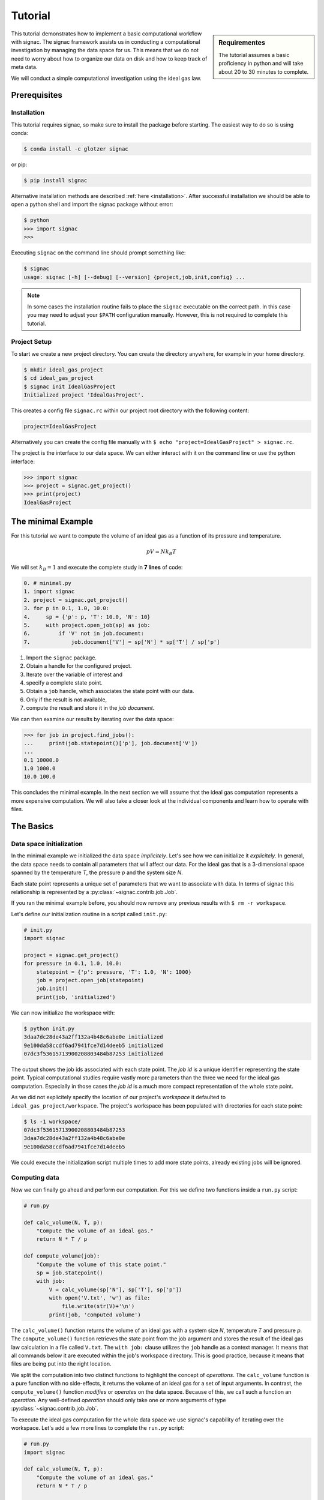 .. _tutorial:

========
Tutorial
========

.. sidebar:: Requirementes

    The tutorial assumes a basic proficiency in python and will take about 20 to 30 minutes to complete.

This tutorial demonstrates how to implement a basic computational workflow with signac.
The signac framework assists us in conducting a computational investigation by managing the data space for us.
This means that we do not need to worry about how to organize our data on disk and how to keep track of meta data.

We will conduct a simple computational investigation using the ideal gas law.

Prerequisites
=============

Installation
------------

This tutorial requires signac, so make sure to install the package before starting.
The easiest way to do so is using conda:

.. code-block:: bash

    $ conda install -c glotzer signac

or pip:

.. code-block:: bash

   $ pip install signac

Alternative installation methods are described :ref:`here <installation>`.
After successful installation we should be able to open a python shell and import the signac package without error:

.. code-block:: bash

    $ python
    >>> import signac
    >>>

Executing ``signac`` on the command line should prompt something like:

.. code-block:: bash

    $ signac
    usage: signac [-h] [--debug] [--version] {project,job,init,config} ...

.. note::

    In some cases the installation routine fails to place the ``signac`` executable on the correct path.
    In this case you may need to adjust your ``$PATH`` configuration manually.
    However, this is not required to complete this tutorial.

Project Setup
-------------

To start we create a new project directory.
You can create the directory anywhere, for example in your home directory.

.. code-block:: bash

    $ mkdir ideal_gas_project
    $ cd ideal_gas_project
    $ signac init IdealGasProject
    Initialized project 'IdealGasProject'.

This creates a config file ``signac.rc`` within our project root directory with the following content:

.. code-block:: bash

    project=IdealGasProject

Alternatively you can create the config file manually with ``$ echo "project=IdealGasProject" > signac.rc``.

The project is the interface to our data space.
We can either interact with it on the command line or use the python interface:

.. code-block:: python

    >>> import signac
    >>> project = signac.get_project()
    >>> print(project)
    IdealGasProject

The minimal Example
===================

For this tutorial we want to compute the volume of an ideal gas as a function of its pressure and temperature.

.. math::

    p V = N k_B T

We will set :math:`k_B=1` and execute the complete study in **7 lines** of code:

.. code-block:: python

    0. # minimal.py
    1. import signac
    2. project = signac.get_project()
    3. for p in 0.1, 1.0, 10.0:
    4.     sp = {'p': p, 'T': 10.0, 'N': 10}
    5.     with project.open_job(sp) as job:
    6.         if 'V' not in job.document:
    7.             job.document['V'] = sp['N'] * sp['T'] / sp['p']

1. Import the ``signac`` package.
2. Obtain a handle for the configured project.
3. Iterate over the variable of interest and
4. specify a complete state point.
5. Obtain a ``job`` handle, which associates the state point with our data.
6. Only if the result is not available,
7. compute the result and store it in the *job document*.

We can then examine our results by iterating over the data space:

.. code-block:: python

    >>> for job in project.find_jobs():
    ...     print(job.statepoint()['p'], job.document['V'])
    ...
    0.1 10000.0
    1.0 1000.0
    10.0 100.0

This concludes the minimal example.
In the next section we will assume that the ideal gas computation represents a more expensive computation.
We will also take a closer look at the individual components and learn how to operate with files.

The Basics
==========

Data space initialization
-------------------------

In the minimal example we initialized the data space *implicitely*.
Let's see how we can initialize it *explicitely*.
In general, the data space needs to contain all parameters that will affect our data.
For the ideal gas that is a 3-dimensional space spanned by the temperature *T*, the pressure *p* and the system size *N*.

Each state point represents a unique set of parameters that we want to associate with data.
In terms of signac this relationship is represented by a :py:class:`~signac.contrib.job.Job`.

If you ran the minimal example before, you should now remove any previous results with ``$ rm -r workspace``.

Let's define our initialization routine in a script called ``init.py``:

.. code-block:: python

    # init.py
    import signac

    project = signac.get_project()
    for pressure in 0.1, 1.0, 10.0:
        statepoint = {'p': pressure, 'T': 1.0, 'N': 1000}
        job = project.open_job(statepoint)
        job.init()
        print(job, 'initialized')

We can now initialize the workspace with:

.. code-block:: bash

    $ python init.py
    3daa7dc28de43a2ff132a4b48c6abe0e initialized
    9e100da58ccdf6ad7941fce7d14deeb5 initialized
    07dc3f53615713900208803484b87253 initialized

The output shows the job ids associated with each state point.
The *job id* is a unique identifier representing the state point.
Typical computational studies require vastly more parameters than the three we need for the ideal gas computation.
Especially in those cases the *job id* is a much more compact representation of the whole state point.

As we did not explicitely specify the location of our project's *workspace* it defaulted to ``ideal_gas_project/workspace``.
The project's workspace has been populated with directories for each state point:

.. code-block:: bash

   $ ls -1 workspace/
   07dc3f53615713900208803484b87253
   3daa7dc28de43a2ff132a4b48c6abe0e
   9e100da58ccdf6ad7941fce7d14deeb5

We could execute the initialization script multiple times to add more state points, already existing jobs will be ignored.

Computing data
--------------

Now we can finally go ahead and perform our computation.
For this we define two functions inside a ``run.py`` script:

.. code-block:: python

    # run.py

    def calc_volume(N, T, p):
        "Compute the volume of an ideal gas."
        return N * T / p

    def compute_volume(job):
        "Compute the volume of this state point."
        sp = job.statepoint()
        with job:
            V = calc_volume(sp['N'], sp['T'], sp['p'])
            with open('V.txt', 'w') as file:
                file.write(str(V)+'\n')
            print(job, 'computed volume')

The ``calc_volume()`` function returns the volume of an ideal gas with a system size *N*, temperature *T* and pressure *p*.
The ``compute_volume()`` function retrieves the state point from the job argument and stores the result of the ideal gas law calculation in a file called ``V.txt``.
The ``with job:`` clause utilizes the ``job`` handle as a context manager.
It means that all commands below it are executed within the job's workspace directory.
This is good practice, because it means that files are being put into the right location.

We split the computation into two distinct functions to highlight the concept of *operations*.
The ``calc_volume`` function is a pure function with no side-effects, it returns the volume of an ideal gas for a set of input arguments.
In contrast, the ``compute_volume()`` function *modifies* or *operates* on the data space.
Because of this, we call such a function an *operation*.
Any well-defined *operation* should only take one or more arguments of type :py:class:`~signac.contrib.job.Job`.

To execute the ideal gas computation for the whole data space we use signac's capability of iterating over the workspace.
Let's add a few more lines to complete the ``run.py`` script:

.. code-block:: python

    # run.py
    import signac

    def calc_volume(N, T, p):
        "Compute the volume of an ideal gas."
        return N * T / p

    def compute_volume(job):
        "Compute the volume of this state point."
        sp = job.statepoint()
        with job:
            V = calc_volume(sp['N'], sp['T'], sp['p'])
            with open('V.txt', 'w') as file:
                file.write(str(V)+'\n')
            print(job, 'computed volume')

    project = signac.get_project()
    for job in project.find_jobs():
        compute_volume(job)

We are now ready to execute:

.. code-block:: bash

    $ python run.py
    07dc3f53615713900208803484b87253 computed volume
    3daa7dc28de43a2ff132a4b48c6abe0e computed volume
    9e100da58ccdf6ad7941fce7d14deeb5 computed volume

And we can verify that we actually stored data:

.. code-block:: bash

    $ cat workspace/07dc3f53615713900208803484b87253/V.txt
    100.0

Analyzing data
--------------

Let's examine the results of our computation, by adding an ``examine.py`` script to our project:

.. code-block:: python

    # examine.py
    import signac

    def get_volume(job):
        "Return the computed volume for this job."
        with open(job.fn('V.txt')) as file:
            return float(file.read())

    project = signac.get_project()
    print('p    V')
    for job in project.find_jobs():
        p = job.statepoint()['p']
        V = get_volume(job)
        print('{:04.1f} {}'.format(p, V))

We use the :py:meth:`~signac.contrib.job.Job.fn` function to prepend our filename with the associated workspace path.
Executing this script will print the results to screen:

.. code-block:: bash

   $ python examine.py
   p    V
   00.1 10000.0
   01.0 1000.0
   10.0 100.0

We see that increasing the pressure reduces the volume linearly, exactly what we expect from an ideal gas.
Ordering the output if necessary and/or plotting it is left as an exercise to the reader.

The job document
----------------

So far we have stored the results of our computation in a file.
This is a very viable option, however in this case, as shown in the minimal example, we could also use the *job document*.
The *job document* is a JSON dictionary associated with each job designed to store lightweight data.

To use the job document instead of a file, we need to modify our operation function:

.. code-block:: python

    def compute_volume(job):
        sp = job.statepoint()
        with job:
            V = calc_volume(sp['N'], sp['T'], sp['N'])
            job.document['V'] = V                         # <-- new line
            with open('V.txt', 'w') as file:
                file.write(str(V)+'\n')
            print(job, 'computed volume')

We keep the now redundant writing to the ``V.txt`` file for the sake of being able to demonstrate how to work with files in other parts of the tutorial.

However we can get rid of the ``get_volume()`` function and retrieve the value directly:

.. code-block:: python

    # examine.py
    import signac
    project = signac.get_project()
    print('p    V')
    for job in project.find_jobs():
        p = job.statepoint()['p']
        V = job.document['V']
        print('{:04.1f} {}'.format(p, V))

.. tip::

  If we wanted to make our result display less prone to missing values, we could write ``V = job.document.get('V')`` instead, which will return ``None`` or any other value specified by an optional second argument, in case that the value is missing.

That's it.
We successfully created a well-defined data space for our ideal gas computer experiment.
In the next section we will complete our workflow to make it more flexible.

A complete Workflow
===================

Classification
--------------

Let's imagine we are still not convinced of the relationship that we just "discovered" and want to add a few more state points.
We can do so by modifying the ``init.py`` script:

.. code-block:: python

    # init.py
    import signac
    import numpy as np                            # <-- importing numpy

    project = signac.get_project()
    for pressure in np.linspace(0.1, 10.0, 10):   # <-- using linspace()
        statepoint = {'p': pressure, 'T': 10.0, 'N': 10}
        job = project.open_job(statepoint)
        job.init()
        print(job, 'initialized')

Running ``$ python init.py`` again will initialize a few more state points, but now we have a problem.
If we were not using the ideal gas law, but a more expensive simulation we would want to skip all state points that have already been computed.

One way is to add a simple check to our ``run.py`` script:


.. code-block:: python

      for job in project.find_jobs():
          if 'V' not in job.document:
              compute_volume(job)

.. tip::

      Use :py:meth:`~signac.contrib.job.Job.isfile` to implement the same check for the file solution:

      .. code-block:: python

          for job in project.find_jobs():
              if not job.isfile('V.txt'):
                  compute_volume(job)

It would be even better if we could get an overview of which state points have been computed and which not.
We call this a project's *status*.

For this purpose we classify each *job* by attaching labels.
We label our *jobs* based on certain conditions with a ``classify()`` generator function:

.. code-block:: python

      def classify(job):
          yield 'init'
          if 'V' in job.document:
              yield 'volume-computed'

Our classifier will always yield the ``init`` label, but the ``volume-computed`` label is only yielded if the result has already been computed.
We can then embed this function in a ``project.py`` script to view our project's status:

.. code-block:: python

    # project.py
    import signac

    def classify(job):
        yield 'init'
        if 'V' in job.document:
            yield 'volume-computed'

    if __name__ == '__main__':
        project = signac.get_project()
        print(project)

        for job in project.find_jobs():
            labels = ','.join(classify(job))
            p = '{:04.1f}'.format(job.statepoint()['p'])
            print(job, p, labels)

Executing this script should show us that the state points that we initialized earlier have been evaluated, but the new ones have not:

.. code-block:: bash

    $ python project.py
    07dc3f53615713900208803484b87253 10.0 init,volume-computed
    14ba699529683f7132c863c51facc79c 04.5 init
    184f2b7e8eadfcbc9f7c4b6638db3c43 07.8 init
    30e9e87d9ae2931df88787e105506cb2 05.6 init
    3daa7dc28de43a2ff132a4b48c6abe0e 00.1 init,volume-computed
    474778977e728a74b4ebc2e14221bef6 03.4 init
    6869bef5f259337db37b11dec88f6fab 06.7 init
    9100165ad7753e91804f1eb875ea0b69 01.2 init
    957349e42149cea3b0362226535a3973 08.9 init
    9e100da58ccdf6ad7941fce7d14deeb5 01.0 init,volume-computed
    b0dd91c4755b81b47becf83e6fb22413 02.3 init

We can use the classification to control the execution in ``run.py``:

.. code-block:: python

    # run.py
    import signac
    from project import classify

    # ...

    for job in project.find_jobs():
        if 'volume-computed' not in classify(job):
            compute_volume(job)

This ensures that we only execute ``compute_volume()`` for the 8 new state points:

.. code-block:: bash

    $ python run.py
    14ba699529683f7132c863c51facc79c computed volume
    184f2b7e8eadfcbc9f7c4b6638db3c43 computed volume
    30e9e87d9ae2931df88787e105506cb2 computed volume
    474778977e728a74b4ebc2e14221bef6 computed volume
    6869bef5f259337db37b11dec88f6fab computed volume
    9100165ad7753e91804f1eb875ea0b69 computed volume
    957349e42149cea3b0362226535a3973 computed volume
    b0dd91c4755b81b47becf83e6fb22413 computed volume


Determining the next operation
------------------------------

In an effort to make our workflow high-performance cluster compatible we split the definition of operations and the execution into two different modules.
We move the ``calc_volume()`` and ``compute_volume()`` functions into an ``operations.py`` module:

.. code-block:: python

    # operations.py
    def calc_volume(N, T, p):
        "Compute the volume of an ideal gas."
        return N * T / p

    def compute_volume(job):
        "Compute the volume of this state point."
        sp = job.statepoint()
        with job:
            V = calc_volume(sp['N'], sp['T'], sp['p'])
            job.document['V'] = V
            print(job, 'computed volume')

We then determine the next operation explicitly by adding a ``next_operation()`` function in the ``project.py`` module:

.. code-block:: python

    # project.py

    # ...

    def next_operation(job):
        if 'volume-computed' not in classify(job):
            return 'compute_volume'

And use its result to control the execution in the ``run.py`` script:

.. code-block:: python

    # run.py
    import signac
    import operations
    from project import next_operation

    project = signac.get_project()
    for job in project.find_jobs():
        next_op = next_operation(job)
        if next_op is not None:
            func = getattr(operations, next_op)
            func(job)

The ``func`` variable contains a reference to a function defined in the ``operations.py`` module with the same name as our *next operation*.
In other words, we can execute any function defined in the ``operations.py`` module by returning its name in the ``next_operation()`` function.

.. tip::

    Specify the output verbosity with the :py:mod:`logging` module, for example by adding the following lines to the ``run.py`` script:

    .. code-block:: python

        import logging
        logging.basicConfig(level=logging.INFO)

Summary
-------

This completes the workflow that we wanted to implement.
We created the following layout:

  * ``init.py``: Initialize the project's data space.
  * ``project.py``: Implements classification and project workflow logic.
  * ``operations.py``: Implements how we operate on the projects' data space.
  * ``run.py``: Execution of said operations.
  * ``examine.py``: Aggregates and prints results to screen.


.. tip::

    **Don't hesitate to implement lightweight operations directly!**

    The minimal example implements almost **the complete workflow in 7 lines** of code.


Views and Indexing
==================

Views
-----

Sometimes we want to examine our data on the file system directly.
However the file paths within the workspace are obfuscated by the *job id*.
The solution is to use *views*, which are human-readable, but maximal compact hierarchical links to our data space.

To create a view we simply execute:

.. code-block:: python

    >>> import signac
    >>> project = signac.get_project()
    >>> project.create_view()

This creates a directory called ``view`` which contains the view links:

.. code-block:: bash

    ls view/p
    0.1  1.0  10.0  1.2  2.3  3.4  4.5  5.6  6.7  7.8  8.9

This allows us to examine the data with human-readable path names:

.. code-block:: bash

    cat view/p/10.0/V.txt
    100.0

.. note::

    The actual file paths will slightly differ because of floating point precision.

Sometimes it is advantageous to implement your own view routine.
This is an example for a flat linked view:

.. code-block:: python

    # create_flat_view.py
    import os
    import signac

    project = signac.get_project()
    variables = project.find_variable_parameters()[0]
    for job in project.find_jobs():
        name = '_'.join('{}_{}'.format(p, job.statepoint()[p])
                        for p in variables)
        os.symlink(job.fn('V.txt'), name + '_V.txt')

The :py:meth:`~signac.contrib.project.Project.find_variable_parameters` method returns a hierarchical list of all varying parameters.
In our case this is only the pressure *p*.

Executing this, will create multiple symbolic links pointing to the source files with a parameter-based, human-readable name:

.. code-block:: bash

    $ python create_flat_view.py
    $ ls -1 *.txt
    p_0.1_V.txt
    p_10.0_V.txt
    # ...

Indexing
--------

A index is a complete record of the data and its associated metadata within our project's data space.
To create an index, we need to crawl through the project's data space.
To do so, we can either specialize a :py:class:`~signac.contrib.crawler.SignacProjectCrawler` or call the :py:meth:`~signac.Project.index` method.
Let's implement a ``create_index.py`` script:

.. code-block:: python

    # create_index.py
    import signac

    project = signac.get_project()
    for doc in project.index():
        print(doc)

If we used the *job document* for data storage this will immediately generate an index of our data:

.. code-block:: bash

    $ python create_index.py
    {'signac_id': '474778977e728a74b4ebc2e14221bef6', 'format': None, 'V': 294.1176470588235, 'statepoint': {'T': 1.0, 'N': 1000, 'p': 3.4000000000000004}, '_id': '474778977e728a74b4ebc2e14221bef6'}
    {'signac_id': '184f2b7e8eadfcbc9f7c4b6638db3c43', 'format': None, 'V': 128.2051282051282, 'statepoint': {'T': 1.0, 'N': 1000, 'p': 7.800000000000001}, '_id': '184f2b7e8eadfcbc9f7c4b6638db3c43'}
    {'signac_id': '3daa7dc28de43a2ff132a4b48c6abe0e', 'format': None, 'V': 10000.0, 'statepoint': {'T': 1.0, 'N': 1000, 'p': 0.1}, '_id': '3daa7dc28de43a2ff132a4b48c6abe0e'}
    # ...

If we used text files to store data we need to additionally specify the format of those file to make them *indexable*.
In general, any python class may be a format definition, however optimally a format class provides a file-like interface.
An example for such a format class is the :py:class:`~signac.contrib.formats.TextFile` class.
We will specify that in addition to the *job documents* all files named ``V.txt`` within our data space are to be indexed as *TextFiles*:

.. code-block:: python

    # create_index.py
    import signac
    from signac.contrib.formats import TextFile

    project = signac.get_project()
    for doc in project.index({'.*/V\.txt': TextFile}):
        print(doc)

The regular expression ``.*/V\.txt`` specifies that all files ending in ``V.txt`` are to be indexed, that would include sub-directories!

Using a master crawler
----------------------

A master crawler uses other other crawlers to compile a combined master index of one or more data spaces.
This allows you to expose your project data to you and everyone else who has access to the index.

To expose the project to a :py:class:`~signac.contrib.crawler.MasterCrawler` we need to create an :ref:`access module <signac-access>`.
For signac projects this is simplified by using the :py:meth:`~signac.contrib.project.Project.create_access_module` method.
Let's create the access module by adding the following commands to the ``create_index.py`` script:

.. code-block:: python

    # create_index.py
    # ...
    try:
        project.create_access_module({'.*/V\.txt': TextFile})
    except OSError:
        print("Access module already exists!")

This will create a ``signac_access.py`` module in the project's root directory, which will look like this:

.. code-block:: bash

    #!/usr/bin/env python
    # -*- coding: utf-8 -*-
    import os

    from signac.contrib.crawler import SignacProjectCrawler
    from signac.contrib.formats import TextFile
    from signac.contrib.crawler import MasterCrawler


    class IdealGasProjectCrawler(SignacProjectCrawler):
        pass
    IdealGasProjectCrawler.define('.*/V\.txt', TextFile)


    def get_crawlers(root):
        return {'main': IdealGasProjectCrawler(os.path.join(root, 'workspace'))}


    if __name__ == '__main__':
        master_crawler = MasterCrawler('.')
        for doc in master_crawler.crawl(depth=1):
            print(doc)

The ``signac_access.py`` module defines a specific crawler for this project, which can be further specialized.

A master crawler will search for modules like this, imports them and then executes all crawlers defined in the ``get_crawlers()`` function.
By modifying the access module, you can control exactly what data is exposed to a master crawler.

.. note::

    The expression ``if __name__ == '__main__':`` is only True if the script is directly executed and not imported from another script.
    This means the commands below it have no relevance with regards to the script's function as access module.
    The commands are there to allow immediate testing.

Fetch data via index
--------------------

Data, which was indexed with a :py:class:`~signac.contrib.crawler.MasterCrawler` can be seamlessly fetched using the signac :py:func:`~signac.fetch` and :py:func:`~signac.fetch_one` functions.
Let's test this!

First we create a script to compile a master index in JSON format:

.. code-block:: python

    # create_master_index.py
    import json
    from signac.contrib.crawler import MasterCrawler

    master_crawler = MasterCrawler('.')
    for doc in master_crawler.crawl(depth=1)
        print(json.dumps(doc))

The master crawler is initialized for the current working directory and the index documents are printed to screen in JSON format.

We then store the index in a file:

.. code-block:: bash

    $ python create_master_index.py > index.txt

Next, we implememt a ``fetch.py`` script:

.. code-block:: python

    # fetch.py
    import json
    import signac

    with open('index.txt') as file:
        for line in file:
            doc = json.loads(line)
            file = signac.fetch_one(doc)
            V = float(file.read())
            print(doc['statepoint'], V)

This scripts reads the index documents from the index file.
The index document is stored in the ``doc`` variable and contains the link to the indexed file.
We pass the ``doc`` variable to the :py:func:`~signac.fetch_one` function to open the file and then print its content to screen.

.. code-block:: bash

    $ python fetch.py
    {'p': 10.0, 'N': 1000, 'T': 1.0} 100.0
    {'p': 4.5, 'N': 1000, 'T': 1.0} 222.22222222222223
    {'p': 7.800000000000001, 'N': 1000, 'T': 1.0} 128.2051282051282
    # ...

Database Integration
--------------------

Instead of storing the index in a plain-text file we could export it to any tool of our choice.
For convenience, signac provides export routines for MongoDB database collections.

If we :ref:`configured <configuration>` a MongoDB database we could export the index to a database collection:

.. code-block:: python

    # create_index.py
    import signac

    project = signac.get_project()
    db = signac.get_database('mydb')
    signac.contrib.export_pymongo(project.index(), db.index)

    # Or using a master crawler:
    master_crawler = signac.contrib.crawler.MasterCrawler('.')
    signac.contrib.export_pymongo(crawler.crawl(depth=1), db.index)

This would allow us to execute more advanced query operations.
For example, to fetch all data for pressures greater than 2.0:

.. code-block:: python

    docs = db.index.find({'statepoint.p': {'$gt': 2.0}})
    for doc in docs:
        file = signac.fetch_one(doc)
        V = float(file.read())
        print(doc['statepoint'], V)

Integrating other tools
=======================

As a final chapter, we want to have a look at how we could integrate a non-python tool into our workflow.
Let's stick to the example and implement the ideal gas program in bash.
As bash can only evaluate expressions with integer values we need to express the pressure as a fraction and otherwise assume that *N* and *T* are integer values:

.. code-block:: bash

    # idg.sh
    N=$1
    T=$2
    p_num=$3        # bash expressions can only contain integers.
    p_denom=${4-1}  # The denominator defaults to 1.
    V=${expr $N \* $T \* $p_denom / $p_num}
    echo $V

We should now test our program on the command line:

.. code-block:: bash

   $ bash idg.sh 1000 1 1
   1000

There are many different ways on how to integrate this tool into our workflow.
One alternative would be to take advantage of signac's command line interface:

.. code-block:: bash

    $ signac job '{"N": 1000, "T": 1.0, "p": 1.0}'
    9e100da58ccdf6ad7941fce7d14deeb5

We could pipe the results of the computation into a file like this:

.. code-block:: bash

    $ bash idg.sh 1000 1 1 > `signac job -cw '{"N": 1000, "T": 1.0, "p": 1.0}'`/V.txt

Another alternative is to use a python script to prepare the execution of the other tool.
This has the additional advantage that we can use the :py:mod:`fractions` module to work-around bash's integer limitation:

.. code-block:: python

    # prepare_idg.py
    from fractions import Fraction
    import signac

    cmd = 'bash idg.sh {N} {T} {p_n} {p_d} > {out}'

    project = signac.get_project()
    for job in project.find_jobs():
        sp = job.statepoint()
        p = Fraction(sp['p'])
        print(cmd.format(
            N=int(sp['N']), T=int(sp['T']),
            p_n=p.numerator, p_d=p.denominator,
            out=job.fn('V.txt')))

This will generate a chain of one command for each state point in our data space:

.. code-block:: bash

    $ python prepare_idg.py
    bash idg.sh 1000 1 10 1 > ~/ideal_gas_project/workspace/07dc3f53615713900208803484b87253/V.txt
    bash idg.sh 1000 1 9 2 > ~/ideal_gas_project/workspace/14ba699529683f7132c863c51facc79c/V.txt
    # ...

To execute this we could simply pipe these commands into another bash script:

.. code-block:: bash

    $ python prepare_idg.py > run.sh
    $ bash run.sh
    $ # Or execute directly:
    $ python prepare_idg.py | bash


Further reading
===============

This concludes the tutorial.
To learn more about the individual components, check out the :ref:`guide` or inspect the :ref:`api` documentation.
A quick overview of the most important components are provided in the :ref:`quickreference`.
